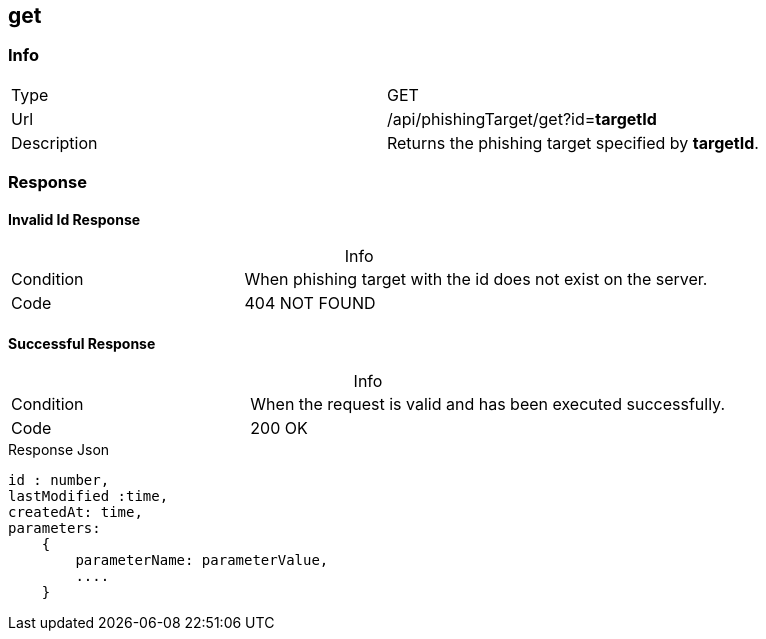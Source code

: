 :table-caption!:

== get

=== Info
[cols="2*"]
|====

|Type
|GET

|Url
|/api/phishingTarget/get?id=*targetId*

|Description
|Returns the phishing target specified by *targetId*.
|====

=== Response
==== Invalid Id Response
.Info
[cols="3*"]
|====

|Condition
2+|
When phishing target with the id does not exist on the server.

|Code
2+| 404 NOT FOUND
|====

==== Successful Response

.Info
[cols="3*"]
|====

|Condition
2+|
When the request is valid and has been executed successfully.

|Code
2+|200 OK
|====

.Response Json
[source]
----
id : number,
lastModified :time,
createdAt: time,
parameters:
    {
        parameterName: parameterValue,
        ....
    }
----
